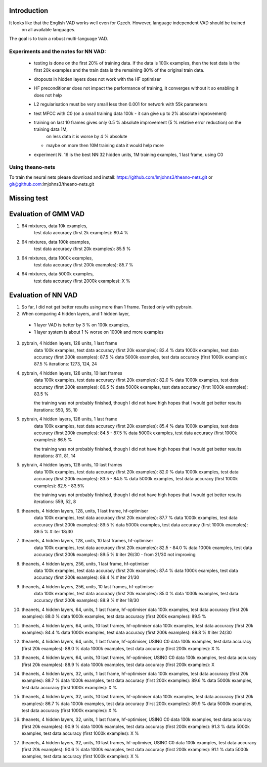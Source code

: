Introduction
============

It looks like that the English VAD works well even for Czech. However, language independent VAD should be trained
 on all available languages.

The goal is to train a robust multi-language VAD.

Experiments and the notes for NN VAD:
-------------------------------------

 - testing is done on the first 20% of training data. If the data is 100k examples, then the test data is the first 20k examples
   and the train data is the remaining 80% of the original train data.

 - dropouts in hidden layers does not work with the HF optimiser
 
 - HF preconditioner does not impact the performance of training, it converges without it so enabling it does not help
 
 - L2 regularisation must be very small less then 0.001 for network with 55k parameters

 - test MFCC with C0  (on a small training data 100k - it can give up to 2% absolute improvement)

 - training on last 10 frames gives only 0.5 % absolute improvement (5 % relative error reduction) on the training data 1M,
     on less data it is worse by 4 % absolute
   - maybe on more then 10M training data it would help more

 - experiment N. 16 is the best
   NN 32 hidden units, 1M training examples, 1 last frame, using C0

Using theano-nets
-----------------
To train the neural nets please download and install: https://github.com/lmjohns3/theano-nets.git or git@github.com:lmjohns3/theano-nets.git


Missing test
============

Evaluation of GMM VAD
=====================

1) 64 mixtures, data 10k examples,
    test data accuracy (first 2k examples): 80.4 %
2) 64 mixtures, data 100k examples,
    test data accuracy (first 20k examples): 85.5 %
3) 64 mixtures, data 1000k examples,
    test data accuracy (first 200k examples): 85.7 %
4) 64 mixtures, data 5000k examples,
    test data accuracy (first 2000k examples): X %

Evaluation of NN VAD
====================

1) So far, I did not get better results using more than 1 frame. Tested only with pybrain.

2) When comparing 4 hidden layers, and 1 hidden layer,

 - 1 layer VAD is better by 3 % on 100k examples,
 - 1 layer system is about 1 % worse on 1000k and more examples

3) pybrain, 4 hidden layers, 128 units, 1 last frame
    data 100k examples, test data accuracy (first 20k examples): 82.4 %
    data 1000k examples, test data accuracy (first 200k examples): 87.5 %
    data 5000k examples, test data accuracy (first 1000k examples): 87.5 %
    iterations: 1273, 124, 24

4) pybrain, 4 hidden layers, 128 units, 10 last frames
    data 100k examples, test data accuracy (first 20k examples): 82.0 %
    data 1000k examples, test data accuracy (first 200k examples): 86.5 %
    data 5000k examples, test data accuracy (first 1000k examples): 83.5 %

    the training was not probably finished, though I did not have high hopes that I would get better results
    iterations: 550, 55, 10

5) pybrain, 4 hidden layers, 128 units, 1 last frame
    data 100k examples, test data accuracy (first 20k examples): 85.4 %
    data 1000k examples, test data accuracy (first 200k examples): 84.5 - 87.5 %
    data 5000k examples, test data accuracy (first 1000k examples): 86.5 %

    the training was not probably finished, though I did not have high hopes that I would get better results
    iterations: 811, 81, 14

5) pybrain, 4 hidden layers, 128 units, 10 last frames
    data 100k examples, test data accuracy (first 20k examples): 82.0 %
    data 1000k examples, test data accuracy (first 200k examples): 83.5 - 84.5 %
    data 5000k examples, test data accuracy (first 1000k examples): 82.5 - 83.5%

    the training was not probably finished, though I did not have high hopes that I would get better results
    iterations:  559, 52, 8

6) theanets, 4 hidden layers, 128, units, 1 last frame, hf-optimiser
    data 100k examples, test data accuracy (first 20k examples): 87.7 %
    data 1000k examples, test data accuracy (first 200k examples): 89.5 %
    data 5000k examples, test data accuracy (first 1000k examples): 89.5 % # iter 18/30

7) theanets, 4 hidden layers, 128, units, 10 last frames, hf-optimiser
    data 100k examples, test data accuracy (first 20k examples): 82.5 - 84.0 %
    data 1000k examples, test data accuracy (first 200k examples): 89.5 % # iter 26/30 - from 21/30 not improving

8) theanets, 4 hidden layers, 256, units, 1 last frame, hf-optimiser
    data 100k examples, test data accuracy (first 20k examples): 87.4 %
    data 1000k examples, test data accuracy (first 200k examples): 89.4 % # iter 21/30

9) theanets, 4 hidden layers, 256, units, 10 last frames, hf-optimiser
    data 100k examples, test data accuracy (first 20k examples): 85.0 %
    data 1000k examples, test data accuracy (first 200k examples): 88.9 % # iter 18/30

10) theanets, 4 hidden layers, 64, units, 1 last frame, hf-optimiser
    data 100k examples, test data accuracy (first 20k examples): 88.0 %
    data 1000k examples, test data accuracy (first 200k examples): 89.5 %

11) theanets, 4 hidden layers, 64, units, 10 last frames, hf-optimiser
    data 100k examples, test data accuracy (first 20k examples): 84.4 %
    data 1000k examples, test data accuracy (first 200k examples): 89.8 % # iter 24/30

12) theanets, 4 hidden layers, 64, units, 1 last frame, hf-optimiser, USING C0
    data 100k examples, test data accuracy (first 20k examples): 88.0 %
    data 1000k examples, test data accuracy (first 200k examples): X %

13) theanets, 4 hidden layers, 64, units, 10 last frames, hf-optimiser, USING C0
    data 100k examples, test data accuracy (first 20k examples): 88.9 %
    data 1000k examples, test data accuracy (first 200k examples): X

14) theanets, 4 hidden layers, 32, units, 1 last frame, hf-optimiser
    data 100k examples, test data accuracy (first 20k examples): 88.7 %
    data 1000k examples, test data accuracy (first 200k examples): 89.6 %
    data 5000k examples, test data accuracy (first 1000k examples): X %

15) theanets, 4 hidden layers, 32, units, 10 last frames, hf-optimiser
    data 100k examples, test data accuracy (first 20k examples): 86.7 %
    data 1000k examples, test data accuracy (first 200k examples): 89.9 %
    data 5000k examples, test data accuracy (first 1000k examples): X %

16) theanets, 4 hidden layers, 32, units, 1 last frame, hf-optimiser, USING C0
    data 100k examples, test data accuracy (first 20k examples): 90.9 %
    data 1000k examples, test data accuracy (first 200k examples): 91.3 %
    data 5000k examples, test data accuracy (first 1000k examples): X %

17) theanets, 4 hidden layers, 32, units, 10 last frames, hf-optimiser, USING C0
    data 100k examples, test data accuracy (first 20k examples): 90.6 %
    data 1000k examples, test data accuracy (first 200k examples): 91.1 %
    data 5000k examples, test data accuracy (first 1000k examples): X %
